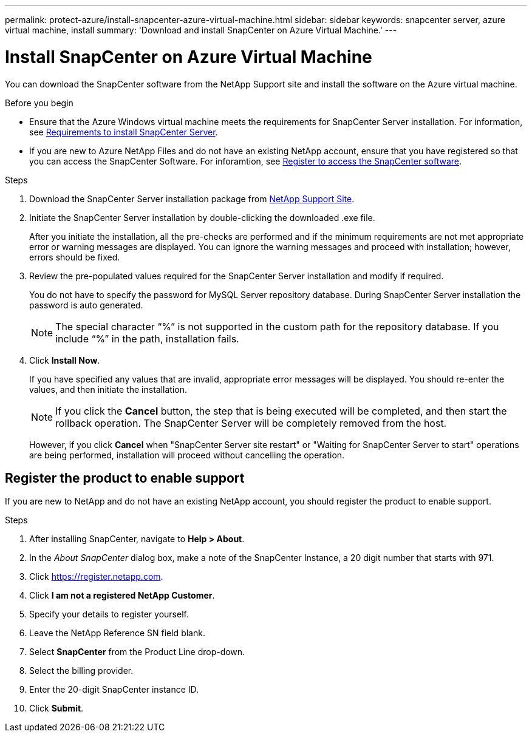 ---
permalink: protect-azure/install-snapcenter-azure-virtual-machine.html
sidebar: sidebar
keywords: snapcenter server, azure virtual machine, install
summary: 'Download and install SnapCenter on Azure Virtual Machine.'
---

= Install SnapCenter on Azure Virtual Machine
:icons: font
:imagesdir: ../media/

[.lead]
You can download the SnapCenter software from the NetApp Support site and install the software on the Azure virtual machine.

.Before you begin

* Ensure that the Azure Windows virtual machine meets the requirements for SnapCenter Server installation. For information, see link:../install/requirements-to-install-snapcenter-server.html[Requirements to install SnapCenter Server].
* If you are new to Azure NetApp Files and do not have an existing NetApp account, ensure that you have registered so that you can access the SnapCenter Software. For inforamtion, see link:../install/register_enable_software_access.html[Register to access the SnapCenter software].

.Steps

. Download the SnapCenter Server installation package from https://mysupport.netapp.com/site/products/all/details/snapcenter/downloads-tab[NetApp Support Site].
. Initiate the SnapCenter Server installation by double-clicking the downloaded .exe file.
+
After you initiate the installation, all the pre-checks are performed and if the minimum requirements are not met appropriate error or warning messages are displayed. You can ignore the warning messages and proceed with installation; however, errors should be fixed.
. Review the pre-populated values required for the SnapCenter Server installation and modify if required.
+
You do not have to specify the password for MySQL Server repository database. During SnapCenter Server installation the password is auto generated.
+
NOTE: The special character “%” is not supported in the custom path for the repository database. If you include “%” in the path, installation fails.
. Click *Install Now*.
+
If you have specified any values that are invalid, appropriate error messages will be displayed. You should re-enter the values, and then initiate the installation.
+
NOTE: If you click the *Cancel* button, the step that is being executed will be completed, and then start the rollback operation. The SnapCenter Server will be completely removed from the host.
+
However, if you click *Cancel* when "SnapCenter Server site restart" or "Waiting for SnapCenter Server to start" operations are being performed, installation will proceed without cancelling the operation.

== Register the product to enable support

If you are new to NetApp and do not have an existing NetApp account, you should register the product to enable support.

.Steps

. After installing SnapCenter, navigate to *Help > About*.
. In the _About SnapCenter_ dialog box, make a note of the SnapCenter Instance, a 20 digit number that starts with 971.
. Click https://register.netapp.com.
. Click *I am not a registered NetApp Customer*.
. Specify your details to register yourself.
. Leave the NetApp Reference SN field blank.
. Select *SnapCenter* from the Product Line drop-down.
. Select the billing provider.
. Enter the 20-digit SnapCenter instance ID.
. Click *Submit*.

